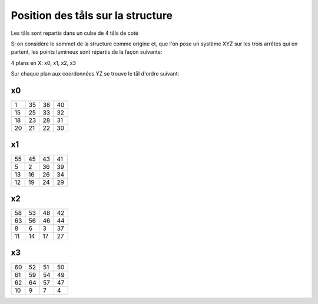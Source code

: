 Position des tåls sur la structure
=================================

Les tåls sont repartis dans un cube de 4 tåls de coté

Si on considère le sommet de la structure comme origine et, que l'on pose un système XYZ sur les trois arrêtes qui en partent, les points lumineux sont répartis de la façon suivante:

4 plans en X: x0, x1, x2, x3


Sur chaque plan aux coordonnées YZ se trouve le tål d'ordre suivant:

x0
--

=== === === ===
  1  35  38  40
 15  25  33  32
 18  23  28  31
 20  21  22  30
=== === === ===
 
x1
--

=== === === ===
 55  45  43  41
  5   2  36  39
 13  16  26  34
 12  19  24  29
=== === === ===

x2
--

=== === === ===
 58  53  48  42
 63  56  46  44
  8   6   3  37
 11  14  17  27
=== === === ===

x3
--

=== === === ===
 60  52  51  50
 61  59  54  49
 62  64  57  47
 10  9   7   4 
=== === === ===
